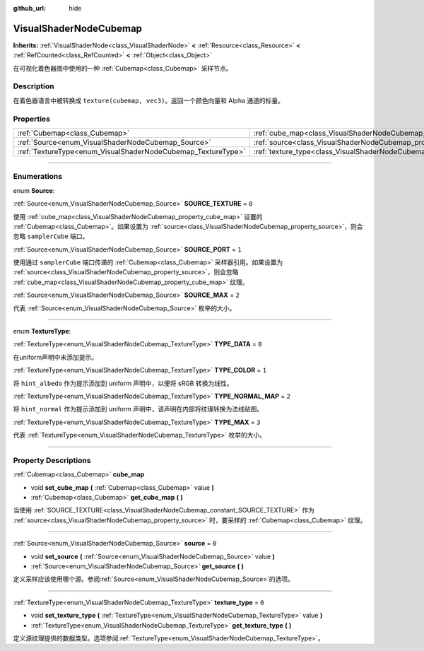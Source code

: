 :github_url: hide

.. DO NOT EDIT THIS FILE!!!
.. Generated automatically from Godot engine sources.
.. Generator: https://github.com/godotengine/godot/tree/master/doc/tools/make_rst.py.
.. XML source: https://github.com/godotengine/godot/tree/master/doc/classes/VisualShaderNodeCubemap.xml.

.. _class_VisualShaderNodeCubemap:

VisualShaderNodeCubemap
=======================

**Inherits:** :ref:`VisualShaderNode<class_VisualShaderNode>` **<** :ref:`Resource<class_Resource>` **<** :ref:`RefCounted<class_RefCounted>` **<** :ref:`Object<class_Object>`

在可视化着色器图中使用的一种 :ref:`Cubemap<class_Cubemap>` 采样节点。

.. rst-class:: classref-introduction-group

Description
-----------

在着色器语言中被转换成 ``texture(cubemap, vec3)``\ 。返回一个颜色向量和 Alpha 通道的标量。

.. rst-class:: classref-reftable-group

Properties
----------

.. table::
   :widths: auto

   +--------------------------------------------------------------+--------------------------------------------------------------------------+-------+
   | :ref:`Cubemap<class_Cubemap>`                                | :ref:`cube_map<class_VisualShaderNodeCubemap_property_cube_map>`         |       |
   +--------------------------------------------------------------+--------------------------------------------------------------------------+-------+
   | :ref:`Source<enum_VisualShaderNodeCubemap_Source>`           | :ref:`source<class_VisualShaderNodeCubemap_property_source>`             | ``0`` |
   +--------------------------------------------------------------+--------------------------------------------------------------------------+-------+
   | :ref:`TextureType<enum_VisualShaderNodeCubemap_TextureType>` | :ref:`texture_type<class_VisualShaderNodeCubemap_property_texture_type>` | ``0`` |
   +--------------------------------------------------------------+--------------------------------------------------------------------------+-------+

.. rst-class:: classref-section-separator

----

.. rst-class:: classref-descriptions-group

Enumerations
------------

.. _enum_VisualShaderNodeCubemap_Source:

.. rst-class:: classref-enumeration

enum **Source**:

.. _class_VisualShaderNodeCubemap_constant_SOURCE_TEXTURE:

.. rst-class:: classref-enumeration-constant

:ref:`Source<enum_VisualShaderNodeCubemap_Source>` **SOURCE_TEXTURE** = ``0``

使用 :ref:`cube_map<class_VisualShaderNodeCubemap_property_cube_map>` 设置的 :ref:`Cubemap<class_Cubemap>`\ 。如果设置为 :ref:`source<class_VisualShaderNodeCubemap_property_source>`\ ，则会忽略 ``samplerCube`` 端口。

.. _class_VisualShaderNodeCubemap_constant_SOURCE_PORT:

.. rst-class:: classref-enumeration-constant

:ref:`Source<enum_VisualShaderNodeCubemap_Source>` **SOURCE_PORT** = ``1``

使用通过 ``samplerCube`` 端口传递的 :ref:`Cubemap<class_Cubemap>` 采样器引用。如果设置为 :ref:`source<class_VisualShaderNodeCubemap_property_source>`\ ，则会忽略 :ref:`cube_map<class_VisualShaderNodeCubemap_property_cube_map>` 纹理。

.. _class_VisualShaderNodeCubemap_constant_SOURCE_MAX:

.. rst-class:: classref-enumeration-constant

:ref:`Source<enum_VisualShaderNodeCubemap_Source>` **SOURCE_MAX** = ``2``

代表 :ref:`Source<enum_VisualShaderNodeCubemap_Source>` 枚举的大小。

.. rst-class:: classref-item-separator

----

.. _enum_VisualShaderNodeCubemap_TextureType:

.. rst-class:: classref-enumeration

enum **TextureType**:

.. _class_VisualShaderNodeCubemap_constant_TYPE_DATA:

.. rst-class:: classref-enumeration-constant

:ref:`TextureType<enum_VisualShaderNodeCubemap_TextureType>` **TYPE_DATA** = ``0``

在uniform声明中未添加提示。

.. _class_VisualShaderNodeCubemap_constant_TYPE_COLOR:

.. rst-class:: classref-enumeration-constant

:ref:`TextureType<enum_VisualShaderNodeCubemap_TextureType>` **TYPE_COLOR** = ``1``

将 ``hint_albedo`` 作为提示添加到 uniform 声明中，以便将 sRGB 转换为线性。

.. _class_VisualShaderNodeCubemap_constant_TYPE_NORMAL_MAP:

.. rst-class:: classref-enumeration-constant

:ref:`TextureType<enum_VisualShaderNodeCubemap_TextureType>` **TYPE_NORMAL_MAP** = ``2``

将 ``hint_normal`` 作为提示添加到 uniform 声明中，该声明在内部将纹理转换为法线贴图。

.. _class_VisualShaderNodeCubemap_constant_TYPE_MAX:

.. rst-class:: classref-enumeration-constant

:ref:`TextureType<enum_VisualShaderNodeCubemap_TextureType>` **TYPE_MAX** = ``3``

代表 :ref:`TextureType<enum_VisualShaderNodeCubemap_TextureType>` 枚举的大小。

.. rst-class:: classref-section-separator

----

.. rst-class:: classref-descriptions-group

Property Descriptions
---------------------

.. _class_VisualShaderNodeCubemap_property_cube_map:

.. rst-class:: classref-property

:ref:`Cubemap<class_Cubemap>` **cube_map**

.. rst-class:: classref-property-setget

- void **set_cube_map** **(** :ref:`Cubemap<class_Cubemap>` value **)**
- :ref:`Cubemap<class_Cubemap>` **get_cube_map** **(** **)**

当使用 :ref:`SOURCE_TEXTURE<class_VisualShaderNodeCubemap_constant_SOURCE_TEXTURE>` 作为 :ref:`source<class_VisualShaderNodeCubemap_property_source>` 时，要采样的 :ref:`Cubemap<class_Cubemap>` 纹理。

.. rst-class:: classref-item-separator

----

.. _class_VisualShaderNodeCubemap_property_source:

.. rst-class:: classref-property

:ref:`Source<enum_VisualShaderNodeCubemap_Source>` **source** = ``0``

.. rst-class:: classref-property-setget

- void **set_source** **(** :ref:`Source<enum_VisualShaderNodeCubemap_Source>` value **)**
- :ref:`Source<enum_VisualShaderNodeCubemap_Source>` **get_source** **(** **)**

定义采样应该使用哪个源。参阅\ :ref:`Source<enum_VisualShaderNodeCubemap_Source>`\ 的选项。

.. rst-class:: classref-item-separator

----

.. _class_VisualShaderNodeCubemap_property_texture_type:

.. rst-class:: classref-property

:ref:`TextureType<enum_VisualShaderNodeCubemap_TextureType>` **texture_type** = ``0``

.. rst-class:: classref-property-setget

- void **set_texture_type** **(** :ref:`TextureType<enum_VisualShaderNodeCubemap_TextureType>` value **)**
- :ref:`TextureType<enum_VisualShaderNodeCubemap_TextureType>` **get_texture_type** **(** **)**

定义源纹理提供的数据类型。选项参阅\ :ref:`TextureType<enum_VisualShaderNodeCubemap_TextureType>`\ 。

.. |virtual| replace:: :abbr:`virtual (This method should typically be overridden by the user to have any effect.)`
.. |const| replace:: :abbr:`const (This method has no side effects. It doesn't modify any of the instance's member variables.)`
.. |vararg| replace:: :abbr:`vararg (This method accepts any number of arguments after the ones described here.)`
.. |constructor| replace:: :abbr:`constructor (This method is used to construct a type.)`
.. |static| replace:: :abbr:`static (This method doesn't need an instance to be called, so it can be called directly using the class name.)`
.. |operator| replace:: :abbr:`operator (This method describes a valid operator to use with this type as left-hand operand.)`
.. |bitfield| replace:: :abbr:`BitField (This value is an integer composed as a bitmask of the following flags.)`
